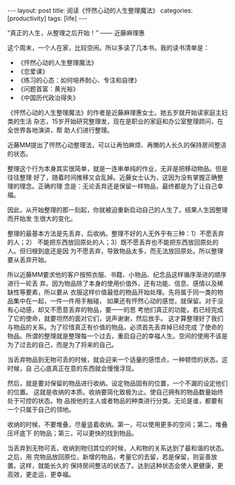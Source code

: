 #+BEGIN_EXPORT html
---
layout: post
title: 阅读《怦然心动的人生整理魔法》
categories: [productivity]
tags: [life]
---
#+END_EXPORT

“真正的人生，从整理之后开始！” —— 近藤麻理惠

这个周末，一个人在家，比较空闲。所以多读了几本书。我的读书清单是：
- 《怦然心动的人生整理魔法》
- 《恋爱课》
- 《练习的心态：如何培养耐心、专注和自律》
- 《问题首富：黄光裕》
- 《中国历代政治得失》

《怦然心动的人生整理魔法》的作者是近藤麻理惠女士。她五岁就开始读家庭主妇类的生活
杂志，15岁开始研究整理发，现在是职业的家庭和办公室整理顾问，在全世界各地演讲，帮
助人们进行整理。

近藤MM提出了怦然心动整理法，可以让再怕麻烦、再懒的人长久的保持房间整洁的状态。

整理这个行为本身其实很简单，就是一连串单纯的作业，无非是把移动物品。但是往往整理
好了，随着时间推移又会乱掉。近藤女士认为，这因为没有掌握正确整理的理念。正确的理
念是：无论丢弃还是保留一样物品，最终都是为了让自己幸福。

因此，从开始整理的那一刻起，你就被迫重新启动自己的人生了。结果人生因整理而开始发
生很大的变化。

整理的最基本方法是先丢弃，后收纳。整理不好的人无外乎有三种：1）不愿丢弃的人；2）
不能把东西放回原处的人；3）既不愿丢弃也不能把东西放回原处的人。但归根到底还是因
为不愿丢弃，导致物品太多，而无法放回原处。所以整理要从丢弃开始。

所以近藤MM要求他的客户按照衣服、书籍、小物品、纪念品这样循序渐进的顺序进行一轮丢
弃。因为物品除了本身的使用价值外，还有功能、信息、感情以及稀缺性等要素，所以要从
衣服这样价值最低的物品开始处理。先将属于同一类的物品集中在一起，一件一件用手触碰，
如果还有怦然心动的感觉，就保留。对于没有心动感，却又不愿意丢弃的物品，要一一的思
考他们真正的功能，若已经完成了它的使命，就要坦然的面对它们，说声谢谢，然后放手。
这才算整理好了我们与物品的关系。为了珍惜真正有价值的物品，必须首先丢弃掉已经完成
了使命的物品。所谓的整理就是整理每一个过去，重启自己的幸福人生。空间的使用不该是
为了过去的自己，而是为了将来的自己。

当丢弃物品到无物可丢的时候，就会迎来一个适量的感悟点，一种顿悟的状态。这时候，自
己心底真正在意的东西就会慢慢浮现。

然后，就是要对保留的物品进行收纳。设定物品固有的位置，一个不漏的设定他们的位置。
这就是收纳的本质。收纳要简化致极为止。使自己拥有的物品数量始终处于可控的状态。物
品按他的主人或者物品的种类进行分类。无论是谁，都要有一个只属于自己的领地。

收纳的时候，不要堆叠，尽量竖着收纳。第一，可以使用更多的空间；第二，堆叠压坏底下
的物品；第三，可以更快的找到物品。

当丢弃到无物可丢，收纳到物归其位的时候，人和物的关系达到了最和谐的状态。之后，用
完物品放回原位，新增的物品，考量它的去留，若是保留，则妥善放置。这样，就能长久的
保持房间整洁的状态了。达到这种状态会使人更健康，更高效，更走运，更幸福。
